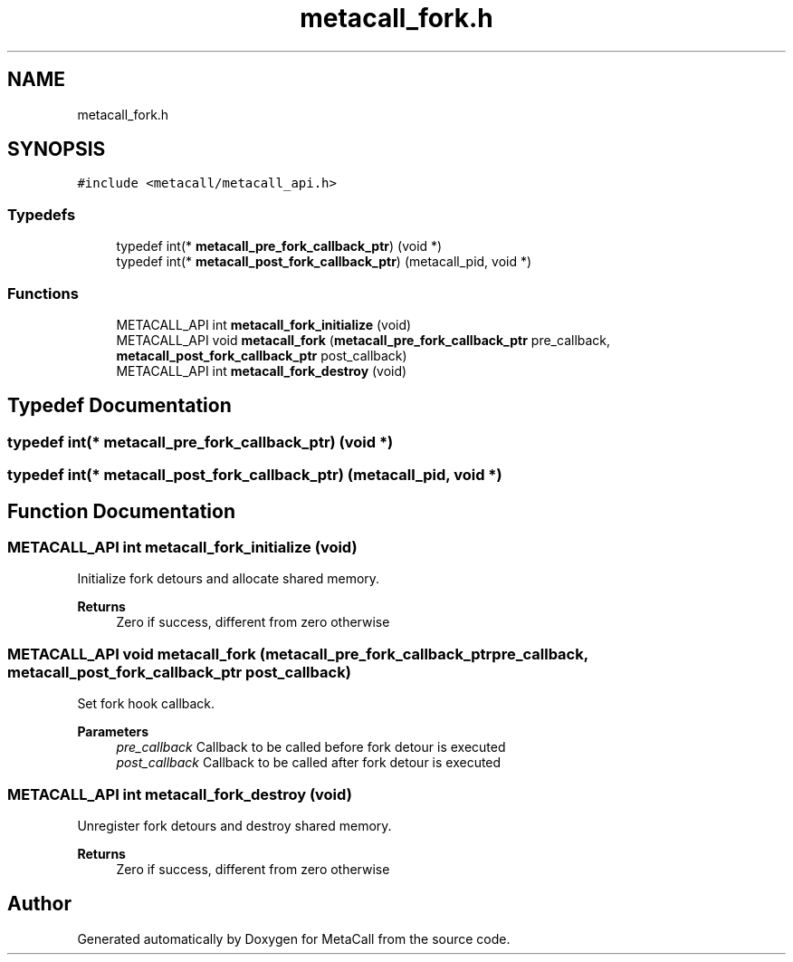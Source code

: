 .TH "metacall_fork.h" 3 "Fri Oct 21 2022" "Version 0.5.37.bcb1f0a69648" "MetaCall" \" -*- nroff -*-
.ad l
.nh
.SH NAME
metacall_fork.h
.SH SYNOPSIS
.br
.PP
\fC#include <metacall/metacall_api\&.h>\fP
.br

.SS "Typedefs"

.in +1c
.ti -1c
.RI "typedef int(* \fBmetacall_pre_fork_callback_ptr\fP) (void *)"
.br
.ti -1c
.RI "typedef int(* \fBmetacall_post_fork_callback_ptr\fP) (metacall_pid, void *)"
.br
.in -1c
.SS "Functions"

.in +1c
.ti -1c
.RI "METACALL_API int \fBmetacall_fork_initialize\fP (void)"
.br
.ti -1c
.RI "METACALL_API void \fBmetacall_fork\fP (\fBmetacall_pre_fork_callback_ptr\fP pre_callback, \fBmetacall_post_fork_callback_ptr\fP post_callback)"
.br
.ti -1c
.RI "METACALL_API int \fBmetacall_fork_destroy\fP (void)"
.br
.in -1c
.SH "Typedef Documentation"
.PP 
.SS "typedef int(* metacall_pre_fork_callback_ptr) (void *)"

.SS "typedef int(* metacall_post_fork_callback_ptr) (metacall_pid, void *)"

.SH "Function Documentation"
.PP 
.SS "METACALL_API int metacall_fork_initialize (void)"

.PP
Initialize fork detours and allocate shared memory\&. 
.PP
\fBReturns\fP
.RS 4
Zero if success, different from zero otherwise 
.RE
.PP

.SS "METACALL_API void metacall_fork (\fBmetacall_pre_fork_callback_ptr\fP pre_callback, \fBmetacall_post_fork_callback_ptr\fP post_callback)"

.PP
Set fork hook callback\&. 
.PP
\fBParameters\fP
.RS 4
\fIpre_callback\fP Callback to be called before fork detour is executed
.br
\fIpost_callback\fP Callback to be called after fork detour is executed 
.RE
.PP

.SS "METACALL_API int metacall_fork_destroy (void)"

.PP
Unregister fork detours and destroy shared memory\&. 
.PP
\fBReturns\fP
.RS 4
Zero if success, different from zero otherwise 
.RE
.PP

.SH "Author"
.PP 
Generated automatically by Doxygen for MetaCall from the source code\&.
